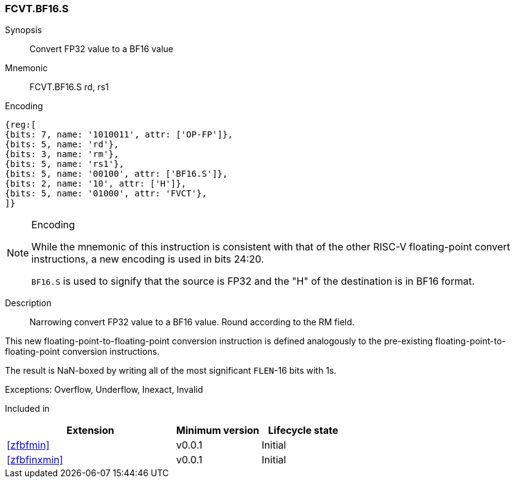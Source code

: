 [[insns-fcvt.bf16.s, Convert FP32 to BF16]]
=== FCVT.BF16.S

Synopsis::
Convert FP32 value to a BF16 value

Mnemonic::
FCVT.BF16.S rd, rs1

Encoding::
[wavedrom, , svg]
....
{reg:[
{bits: 7, name: '1010011', attr: ['OP-FP']},
{bits: 5, name: 'rd'},
{bits: 3, name: 'rm'},
{bits: 5, name: 'rs1'},
{bits: 5, name: '00100', attr: ['BF16.S']},
{bits: 2, name: '10', attr: ['H']},
{bits: 5, name: '01000', attr: 'FVCT'},
]}
....
// S.B16 = 001,S=00


[NOTE]
====
.Encoding
While the mnemonic of this instruction is consistent with that of the other RISC-V floating-point convert instructions,
a new encoding is used in bits 24:20.

`BF16.S` is used to signify that the source is FP32 and the "H" of the destination is
in BF16 format.
====


Description:: 
Narrowing convert FP32 value to a BF16 value. Round according to the RM field. 

This new floating-point-to-floating-point conversion instruction is defined analogously to the
pre-existing floating-point-to-floating-point conversion instructions.

The result is NaN-boxed by writing all of the most significant `FLEN`-16 bits with 1s.

Exceptions:  Overflow, Underflow, Inexact, Invalid

// [NOTE]
// ====
// It might seem odd that a conversion to a smaller format with the same exponent can underflow. However, the IEEE-754
// definition of underflow requires a loss of accuracy and the a tiny result. An FP32 subnormal number is already tiny.
// If the conversion loses any significant bits, it is inexact and an underflow occurs.
// ====

// Operation::
// --
// --

Included in::
[%header,cols="4,2,2"]
|===
|Extension
|Minimum version
|Lifecycle state

| <<zfbfmin>>
| v0.0.1
| Initial
| <<zfbfinxmin>>
| v0.0.1
| Initial
|===


